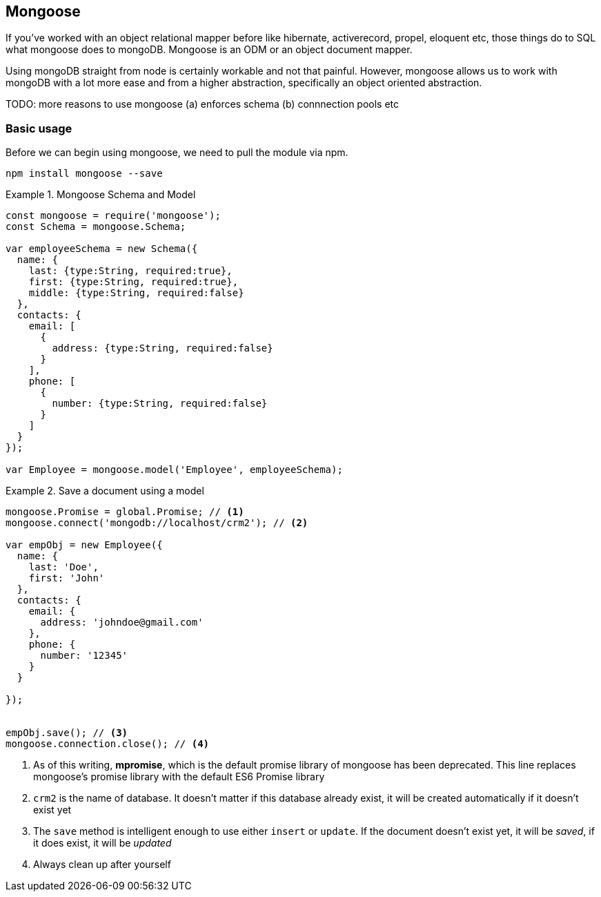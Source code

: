 
== Mongoose

If you've worked with an object relational mapper before like
hibernate, activerecord, propel, eloquent etc, those things do to SQL
what mongoose does to mongoDB. Mongoose is an ODM or an object
document mapper. 

Using mongoDB straight from node is certainly workable and not that
painful. However, mongoose allows us to work with mongoDB with a lot
more ease and from a higher abstraction, specifically an object
oriented abstraction.

TODO: more reasons to use mongoose (a) enforces schema (b)
connnection pools etc


=== Basic usage

Before we can begin using mongoose, we need to pull the module via
npm.

....
npm install mongoose --save
....




.Mongoose Schema and Model
====
....
const mongoose = require('mongoose');
const Schema = mongoose.Schema;

var employeeSchema = new Schema({
  name: {
    last: {type:String, required:true},
    first: {type:String, required:true},
    middle: {type:String, required:false}
  },
  contacts: {
    email: [
      { 
        address: {type:String, required:false}
      }
    ],
    phone: [
      {
        number: {type:String, required:false}
      }
    ]
  }
});

var Employee = mongoose.model('Employee', employeeSchema);
....
====


.Save a document using a model
====
....
mongoose.Promise = global.Promise; // <1>
mongoose.connect('mongodb://localhost/crm2'); // <2>

var empObj = new Employee({
  name: {
    last: 'Doe',
    first: 'John'
  },
  contacts: {
    email: {
      address: 'johndoe@gmail.com'
    },
    phone: {
      number: '12345'
    }
  }
    
});


empObj.save(); // <3>
mongoose.connection.close(); // <4>
....
====

<1> As of this writing, *mpromise*, which is the default promise
library of mongoose has been deprecated. This line replaces mongoose's
promise library with the default ES6 Promise library

<2> `crm2` is the name of database. It doesn't matter if this database
already exist, it will be created automatically if it doesn't exist
yet

<3> The `save` method is intelligent enough to use either `insert` or
`update`. If the document doesn't exist yet, it will be _saved_, if it
does exist, it will be _updated_

<4> Always clean up after yourself


